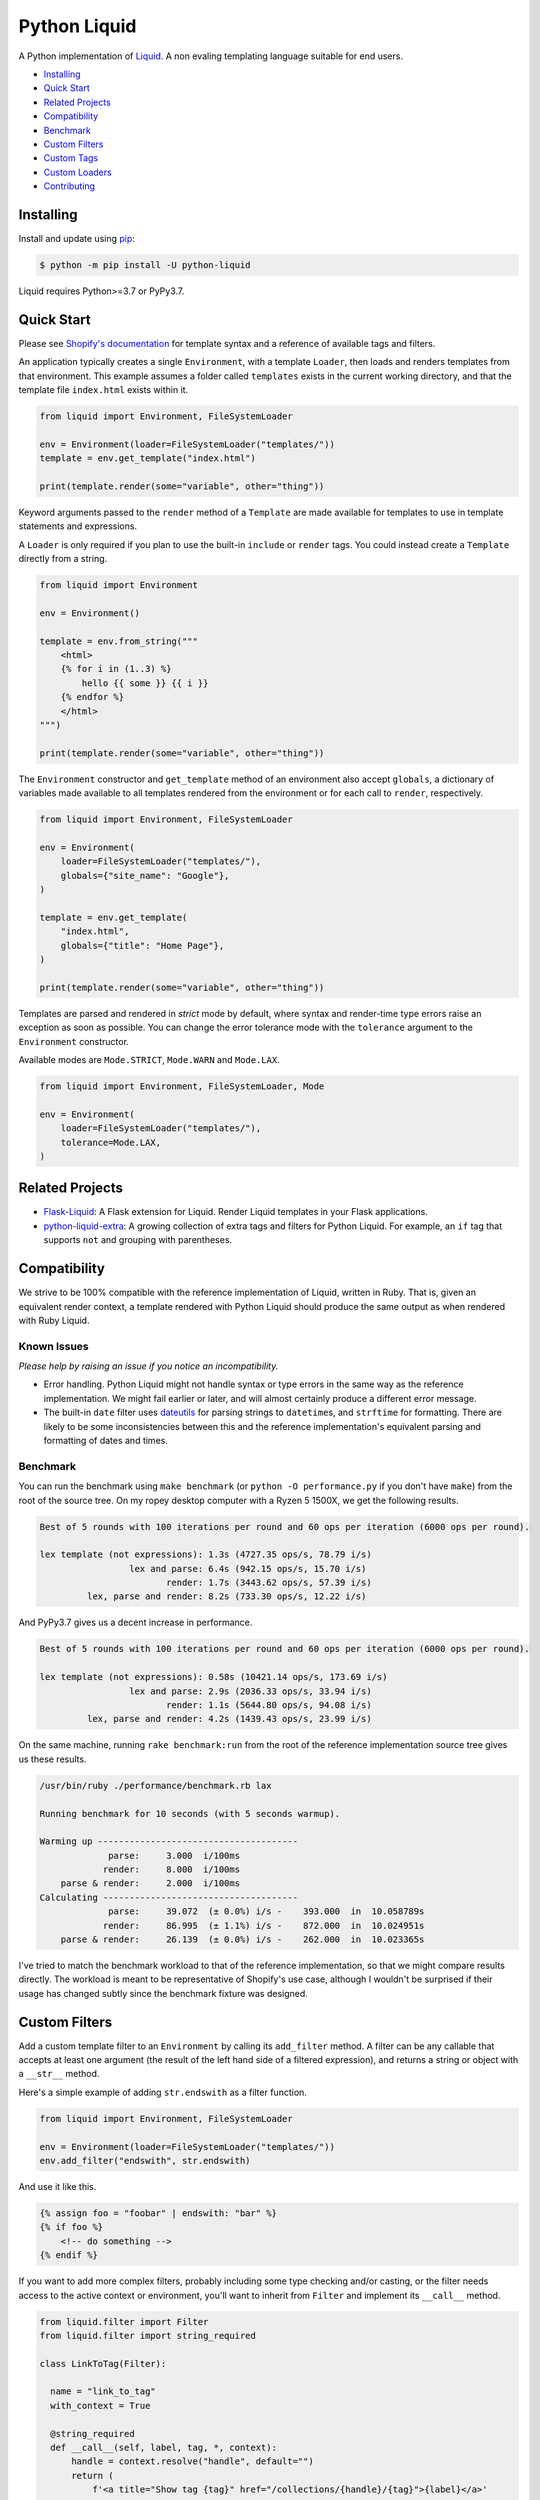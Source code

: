 
Python Liquid
=============

A Python implementation of `Liquid <https://shopify.github.io/liquid/>`_.
A non evaling templating language suitable for end users.

- `Installing`_
- `Quick Start`_
- `Related Projects`_
- `Compatibility`_
- `Benchmark`_
- `Custom Filters`_
- `Custom Tags`_
- `Custom Loaders`_
- `Contributing`_


Installing
----------

Install and update using `pip <https://pip.pypa.io/en/stable/quickstart/>`_:

.. code-block:: text

    $ python -m pip install -U python-liquid

Liquid requires Python>=3.7 or PyPy3.7.


Quick Start
-----------

Please see `Shopify's documentation <https://shopify.github.io/liquid/>`_ for template
syntax and a reference of available tags and filters.

An application typically creates a single ``Environment``, with a template ``Loader``, 
then loads and renders templates from that environment. This example assumes a folder
called ``templates`` exists in the current working directory, and that the template file
``index.html`` exists within it.

.. code-block:: python

    from liquid import Environment, FileSystemLoader

    env = Environment(loader=FileSystemLoader("templates/"))
    template = env.get_template("index.html")

    print(template.render(some="variable", other="thing"))

Keyword arguments passed to the ``render`` method of a ``Template`` are made available
for templates to use in template statements and expressions.

A ``Loader`` is only required if you plan to use the built-in ``include`` or ``render``
tags. You could instead create a ``Template`` directly from a string.

.. code-block:: python

    from liquid import Environment

    env = Environment()

    template = env.from_string("""
        <html>
        {% for i in (1..3) %}
            hello {{ some }} {{ i }}
        {% endfor %}
        </html>
    """)

    print(template.render(some="variable", other="thing"))

The ``Environment`` constructor and ``get_template`` method of an environment also accept
``globals``, a dictionary of variables made available to all templates rendered from
the environment or for each call to ``render``, respectively.

.. code-block:: python

    from liquid import Environment, FileSystemLoader

    env = Environment(
        loader=FileSystemLoader("templates/"),
        globals={"site_name": "Google"},
    )

    template = env.get_template(
        "index.html",
        globals={"title": "Home Page"},
    )

    print(template.render(some="variable", other="thing"))


Templates are parsed and rendered in `strict` mode by default, where syntax and render-time
type errors raise an exception as soon as possible. You can change the error tolerance mode
with the ``tolerance`` argument to the ``Environment`` constructor.

Available modes are ``Mode.STRICT``, ``Mode.WARN`` and ``Mode.LAX``.

.. code-block:: python

    from liquid import Environment, FileSystemLoader, Mode

    env = Environment(
        loader=FileSystemLoader("templates/"),
        tolerance=Mode.LAX,
    )


Related Projects
----------------

- `Flask-Liquid <https://github.com/jg-rp/Flask-Liquid>`_: A Flask extension for Liquid. Render
  Liquid templates in your Flask applications.
- `python-liquid-extra <https://github.com/jg-rp/liquid-extra>`_: A growing collection of extra
  tags and filters for Python Liquid. For example, an ``if`` tag that supports ``not`` and grouping
  with parentheses.

Compatibility
-------------

We strive to be 100% compatible with the reference implementation of Liquid, written in Ruby.
That is, given an equivalent render context, a template rendered with Python Liquid should
produce the same output as when rendered with Ruby Liquid.

Known Issues
************

`Please help by raising an issue if you notice an incompatibility.`

- Error handling. Python Liquid might not handle syntax or type errors in the same
  way as the reference implementation. We might fail earlier or later, and will 
  almost certainly produce a different error message.
  
- The built-in ``date`` filter uses `dateutils <https://dateutil.readthedocs.io/en/stable/>`_
  for parsing strings to ``datetime``\s, and ``strftime`` for formatting. There are likely to
  be some inconsistencies between this and the reference implementation's equivalent parsing 
  and formatting of dates and times.

Benchmark
*********

You can run the benchmark using ``make benchmark`` (or ``python -O performance.py`` if you
don't have ``make``) from the root of the source tree. On my ropey desktop computer with a 
Ryzen 5 1500X, we get the following results.

.. code-block:: text

    Best of 5 rounds with 100 iterations per round and 60 ops per iteration (6000 ops per round).
    
    lex template (not expressions): 1.3s (4727.35 ops/s, 78.79 i/s)
                     lex and parse: 6.4s (942.15 ops/s, 15.70 i/s)
                            render: 1.7s (3443.62 ops/s, 57.39 i/s)
             lex, parse and render: 8.2s (733.30 ops/s, 12.22 i/s)

And PyPy3.7 gives us a decent increase in performance.

.. code-block:: text

    Best of 5 rounds with 100 iterations per round and 60 ops per iteration (6000 ops per round).

    lex template (not expressions): 0.58s (10421.14 ops/s, 173.69 i/s)
                     lex and parse: 2.9s (2036.33 ops/s, 33.94 i/s)
                            render: 1.1s (5644.80 ops/s, 94.08 i/s)
             lex, parse and render: 4.2s (1439.43 ops/s, 23.99 i/s)


On the same machine, running ``rake benchmark:run`` from the root of the reference implementation
source tree gives us these results.

.. code-block:: text

    /usr/bin/ruby ./performance/benchmark.rb lax

    Running benchmark for 10 seconds (with 5 seconds warmup).

    Warming up --------------------------------------
                 parse:     3.000  i/100ms
                render:     8.000  i/100ms
        parse & render:     2.000  i/100ms
    Calculating -------------------------------------
                 parse:     39.072  (± 0.0%) i/s -    393.000  in  10.058789s
                render:     86.995  (± 1.1%) i/s -    872.000  in  10.024951s
        parse & render:     26.139  (± 0.0%) i/s -    262.000  in  10.023365s

I've tried to match the benchmark workload to that of the reference implementation, so that
we might compare results directly. The workload is meant to be representative of Shopify's 
use case, although I wouldn't be surprised if their usage has changed subtly since the 
benchmark fixture was designed.

Custom Filters
--------------

Add a custom template filter to an ``Environment`` by calling its ``add_filter`` method.
A filter can be any callable that accepts at least one argument (the result of the left 
hand side of a filtered expression), and returns a string or object with a ``__str__``
method.

Here's a simple example of adding ``str.endswith`` as a filter function.

.. code-block:: python

  from liquid import Environment, FileSystemLoader

  env = Environment(loader=FileSystemLoader("templates/"))
  env.add_filter("endswith", str.endswith)

And use it like this.

.. code-block:: text

    {% assign foo = "foobar" | endswith: "bar" %}
    {% if foo %}
        <!-- do something -->
    {% endif %}


If you want to add more complex filters, probably including some type checking and/or casting,
or the filter needs access to the active context or environment, you'll want to inherit from
``Filter`` and implement its ``__call__`` method.

.. code-block:: python

  from liquid.filter import Filter
  from liquid.filter import string_required

  class LinkToTag(Filter):

    name = "link_to_tag"
    with_context = True

    @string_required
    def __call__(self, label, tag, *, context):
        handle = context.resolve("handle", default="")
        return (
            f'<a title="Show tag {tag}" href="/collections/{handle}/{tag}">{label}</a>'
        )

And register it wherever you create your environment.

.. code-block:: python

  from liquid import Environment, FileSystemLoader
  from myfilters import LinkToTag

  env = Environment(loader=FileSystemLoader("templates/"))
  env.add_filter(LinkToTag.name, LinkToTag(env))

In a template, you could then use the ``LinkToTag`` filter like this.

.. code-block::

    {% if tags %}
        <dl class="navbar">
        <dt>Tags</dt>
            {% for tag in collection.tags %}
            <dd>{{ tag | link_to_tag: tag }}</dd>
            {% endfor %}
        </dl>
    {% endif %}

Note that the ``Filter`` constructor takes a single argument, a reference to the environment,
which is available to ``Filter`` methods as ``self.env``. The class variable ``name`` is used by
the ``string_required`` decorator (and all other helpers/decorators found in ``liquid.filter``)
to give informative error messages.

All built-in filters are implemented in this way, so have a look in ``liquid/builtin/filters/``
for many more examples.


Custom Tags
-----------

Register a new tag with an ``Environment`` by calling its ``add_tag`` method. All tags must 
inherit from ``liquid.tag.Tag`` and implement its ``parse`` method.

``parse`` takes a single argument of type ``TokenStream`` that wraps an iterator of ``Token``\s,
and returns an ``ast.Node`` instance. More often than not, a new subclass of ``ast.node`` will
accompany each ``Tag``. These ``Node``\s make up the parse tree, and are responsible for writing
rendered text to the output stream via the required  ``render_to_output`` method.

Here's the implementation of ``UnlessTag``, which parses a boolean expression and a block of
statements before returning a ``UnlessNode``.

.. code-block:: python

    class UnlessTag(Tag):

        name = TAG_UNLESS
        end = TAG_ENDUNLESS

        def parse(self, stream: TokenStream) -> Node:
            parser = get_parser(self.env)

            expect(stream, TOKEN_TAG, value=TAG_UNLESS)
            tok = stream.current
            stream.next_token()

            expect(stream, TOKEN_EXPRESSION)
            expr_iter = tokenize_boolean_expression(stream.current.value)
            expr = parse_boolean_expression(TokenStream(expr_iter))

            stream.next_token()
            consequence = parser.parse_block(stream, ENDUNLESSBLOCK)

            expect(stream, TOKEN_TAG, value=TAG_ENDUNLESS)

            return UnlessNode(
                tok=tok,
                condition=expr,
                consequence=consequence
            )

Things worthy of note: 

- Block tags (those that have a start and end tag with any number of statements in between)
  are expected to leave the stream with their closing tag as the current token.

- The template lexer does not attempt to tokenize tag expressions. It is up to the ``Tag``
  to tokenize and parse its expression, if any, possibly using or extending a built-in
  expression lexer found in ``liquid.lex``.

- The ``expect`` and ``expect_peek`` helper functions inspect tokens from the stream and
  raise an appropriate exception should a token's type or value not meet a tag's expectations.

- You can find parsers for common expression types in ``liquid.parse``, all of which return
  a ``liquid.expression.Expression``. ``Expression``\s have an ``evaluate(context)`` method
  for use from ``ast.Node.render_to_output``.


All built-in tags are implemented in this way, so have a look in ``liquid/builtin/tags/``
for examples. 

Custom Loaders
--------------

Write a custom loader class by inheriting from ``liquid.loaders.BaseLoader`` and implementing
its ``get_source`` method. Here we implement ``DictLoader``, a loader that uses a dictionary
of strings instead of the file system for loading templates.

.. code-block:: python

    from liquid.loaders import BaseLoader
    from liquid.loaders import TemplateSource
    from liquid.exceptions import TemplateNotFound

    class DictLoader(BaseLoader):
        def __init__(self, templates: Mapping[str, str]):
            self.templates = templates

        def get_source(self, _: Env, template_name: str) -> TemplateSource:
            try:
                source = self.templates[template_name]
            except KeyError as err:
                raise TemplateNotFound(template_name) from err

            return TemplateSource(source, template_name, None)

``TemplateSource`` is a named tuple containing the template source as a string, its name and an
optional ``uptodate`` callable. If ``uptodate`` is not ``None`` it should be a callable that
returns ``False`` if the template needs to be loaded again, or ``True`` otherwise.

You could then use ``DictLoader`` like this.

.. code-block:: Python

    from liquid import Environment
    from liquid.loaders import DictLoader

    snippets = {
        "greeting": "Hello {{ user.name }}",
        "row": """
            <div class="row"'
              <div class="col">
                {{ row_content }}
              </div>
            </div>
            """,
    }

    env = Environment(loader=DictLoader(snippets))
    
    template = env.from_string("""
        <html>
          {% include 'greeting' %}
          {% for i in (1..3) %}
            {% include 'row' with i as row_content %}
          {% endfor %}
        </html>
    """)

    print(template.render(user={"name": "Brian"}))

Contributing
------------

- Install development dependencies with `Pipenv <https://github.com/pypa/pipenv>`_

- Python Liquid fully embraces type hints and static type checking. I like to use the
  `Pylance <https://marketplace.visualstudio.com/items?itemName=ms-python.vscode-pylance>`_ 
  extension for Visual Studio Code, which includes `Pyright <https://github.com/microsoft/pyright>`_
  for static type checking.

- Format code using `black <https://github.com/psf/black>`_.

- Write tests using ``unittest.TestCase``.

- Run tests with ``make test`` or ``python -m unittest``.

- Check test coverage with ``make coverage`` and open ``htmlcov/index.html`` in your browser.

- Check your changes have not adversely affected performance with ``make benchmark``.
